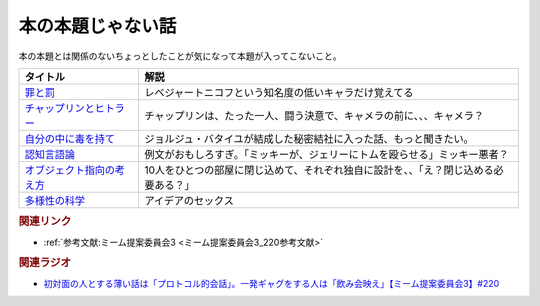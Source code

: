 本の本題じゃない話
==========================================
.. glossary::
    本の本題じゃない話 : ほ

本の本題とは関係のないちょっとしたことが気になって本題が入ってこないこと。

+-----------------------------+--------------------------------------------------------------------------------------+
|          タイトル           |                                         解説                                         |
+=============================+======================================================================================+
| `罪と罰`_                   | レベジャートニコフという知名度の低いキャラだけ覚えてる                               |
+-----------------------------+--------------------------------------------------------------------------------------+
| `チャップリンとヒトラー`_   | チャップリンは、たった一人、闘う決意で、キャメラの前に、、、キャメラ？               |
+-----------------------------+--------------------------------------------------------------------------------------+
| `自分の中に毒を持て`_       | ジョルジュ・バタイユが結成した秘密結社に入った話、もっと聞きたい。                   |
+-----------------------------+--------------------------------------------------------------------------------------+
| `認知言語論`_               | 例文がおもしろすぎ。「ミッキーが、ジェリーにトムを殴らせる」ミッキー悪者？           |
+-----------------------------+--------------------------------------------------------------------------------------+
| `オブジェクト指向の考え方`_ | 10人をひとつの部屋に閉じ込めて、それぞれ独自に設計を、、「え？閉じ込める必要ある？」 |
+-----------------------------+--------------------------------------------------------------------------------------+
| `多様性の科学`_             | アイデアのセックス                                                                   |
+-----------------------------+--------------------------------------------------------------------------------------+
.. _多様性の科学: https://amzn.to/3GKVyAt
.. _オブジェクト指向の考え方: https://amzn.to/3mAYYyK
.. _認知言語論: https://amzn.to/41r1OFk
.. _自分の中に毒を持て: https://amzn.to/3A4qrfA
.. _チャップリンとヒトラー: https://amzn.to/3L5QJV6
.. _罪と罰: https://amzn.to/3GNtXPf



.. rubric:: 関連リンク
* :ref:`参考文献:ミーム提案委員会3 <ミーム提案委員会3_220参考文献>`

.. rubric:: 関連ラジオ
* `初対面の人とする薄い話は「プロトコル的会話」。一発ギャグをする人は「飲み会映え」【ミーム提案委員会3】#220`_

.. _初対面の人とする薄い話は「プロトコル的会話」。一発ギャグをする人は「飲み会映え」【ミーム提案委員会3】#220: https://www.youtube.com/watch?v=tJlfBVDc28U
